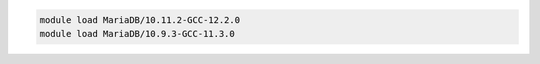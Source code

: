 .. code-block:: console

    module load MariaDB/10.11.2-GCC-12.2.0
    module load MariaDB/10.9.3-GCC-11.3.0

